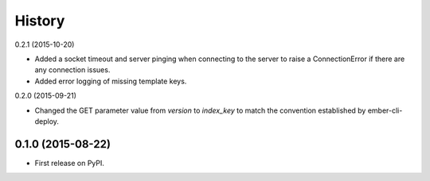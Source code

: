 .. :changelog:

History
-------

0.2.1 (2015-10-20)

* Added a socket timeout and server pinging when connecting to the server to raise a
  ConnectionError if there are any connection issues.

* Added error logging of missing template keys.

0.2.0 (2015-09-21)

* Changed the GET parameter value from `version` to `index_key` to match
  the convention established by ember-cli-deploy.

0.1.0 (2015-08-22)
++++++++++++++++++

* First release on PyPI.

